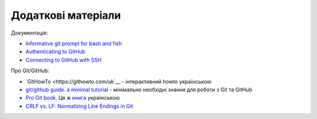 Додаткові матеріали
~~~~~~~~~~~~~~~~~~~~~~~~

Документація:

-  `Informative git prompt for bash and
   fish <https://github.com/magicmonty/bash-git-prompt/>`__
-  `Authenticating to
   GitHub <https://help.github.com/categories/authenticating-to-github/>`__
-  `Connecting to GitHub with
   SSH <https://help.github.com/articles/connecting-to-github-with-ssh/>`__

Про Git/GitHub:

-  `GitHowTo <https://githowto.com/uk`__ - інтерактивний howto українською
-  `git/github guide. a minimal
   tutorial <http://kbroman.org/github_tutorial/>`__ - мінімально необхідні знання для роботи з Git та GitHub
-  `Pro Git book <https://git-scm.com/book/en/v2/>`__. Ця ж
   `книга <https://git-scm.com/book/uk/v2>`__ українською
-  `CRLF vs. LF: Normalizing Line Endings in Git <https://www.aleksandrhovhannisyan.com/blog/crlf-vs-lf-normalizing-line-endings-in-git/>`__
